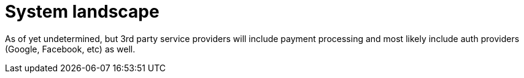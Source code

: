 = System landscape

As of yet undetermined, but 3rd party service providers will include payment processing and most likely include auth providers (Google, Facebook, etc) as well.

